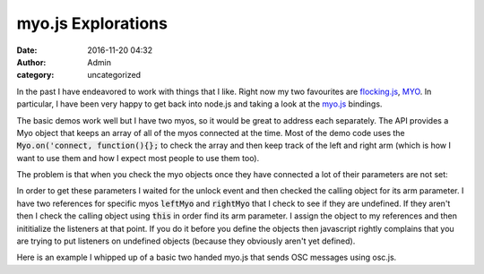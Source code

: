 myo.js Explorations
###################
:date: 2016-11-20 04:32
:author: Admin
:category: uncategorized

In the past I have endeavored to work with things that I like. Right now my two favourites are `flocking.js <http://www.flockingjs.org>`_, `MYO <https://www.myo.com/>`_. In particular, I have been very happy to get back into node.js and taking a look at the `myo.js <https://github.com/thalmiclabs/myo.js>`_ bindings.

The basic demos work well but I have two myos, so it would be great to address each separately. The API provides a Myo object that keeps an array of all of the myos connected at the time. Most of the demo code uses the :code:`Myo.on('connect, function(){};` to check the array and then keep track of the left and right arm (which is how I want to use them and how I expect most people to use them too). 

The problem is that when you check the myo objects once they have connected a lot of their parameters are not set:

.. raw:: html

    <pre><code class="language-json"> [ { macAddress: 'f3-c6-21-d0-98-b3',
    name: 'Adam Tindale\'s Myo',
    connectIndex: 0,
    locked: true,
    connected: true,
    synced: false,
    batteryLevel: 0,
    lastIMU: undefined,
    arm: undefined,
    direction: undefined,
    warmupState: undefined,
    orientationOffset: { x: 0, y: 0, z: 0, w: 1 },
    events: [],
    connectVersion: '1.5.1970.2' } ]
    </code></pre>

In order to get these parameters I waited for the unlock event and then checked the calling object for its arm parameter. I have two references for specific myos :code:`leftMyo` and :code:`rightMyo` that I check to see if they are undefined. If they aren't then I check the calling object using :code:`this` in order find its arm parameter. I assign the object to my references and then inititialize the listeners at that point. If you do it before you define the objects then javascript rightly complains that you are trying to put listeners on undefined objects (because they obviously aren't yet defined). 

Here is an example I whipped up of a basic two handed myo.js that sends OSC messages using osc.js. 

.. raw:: html

    <script src="http://gist-it.appspot.com/github/drart/myo-nodejs-demos/blob/master/doublemyo.js"></script>

    <script src="/theme/js/prism.js"></script>
